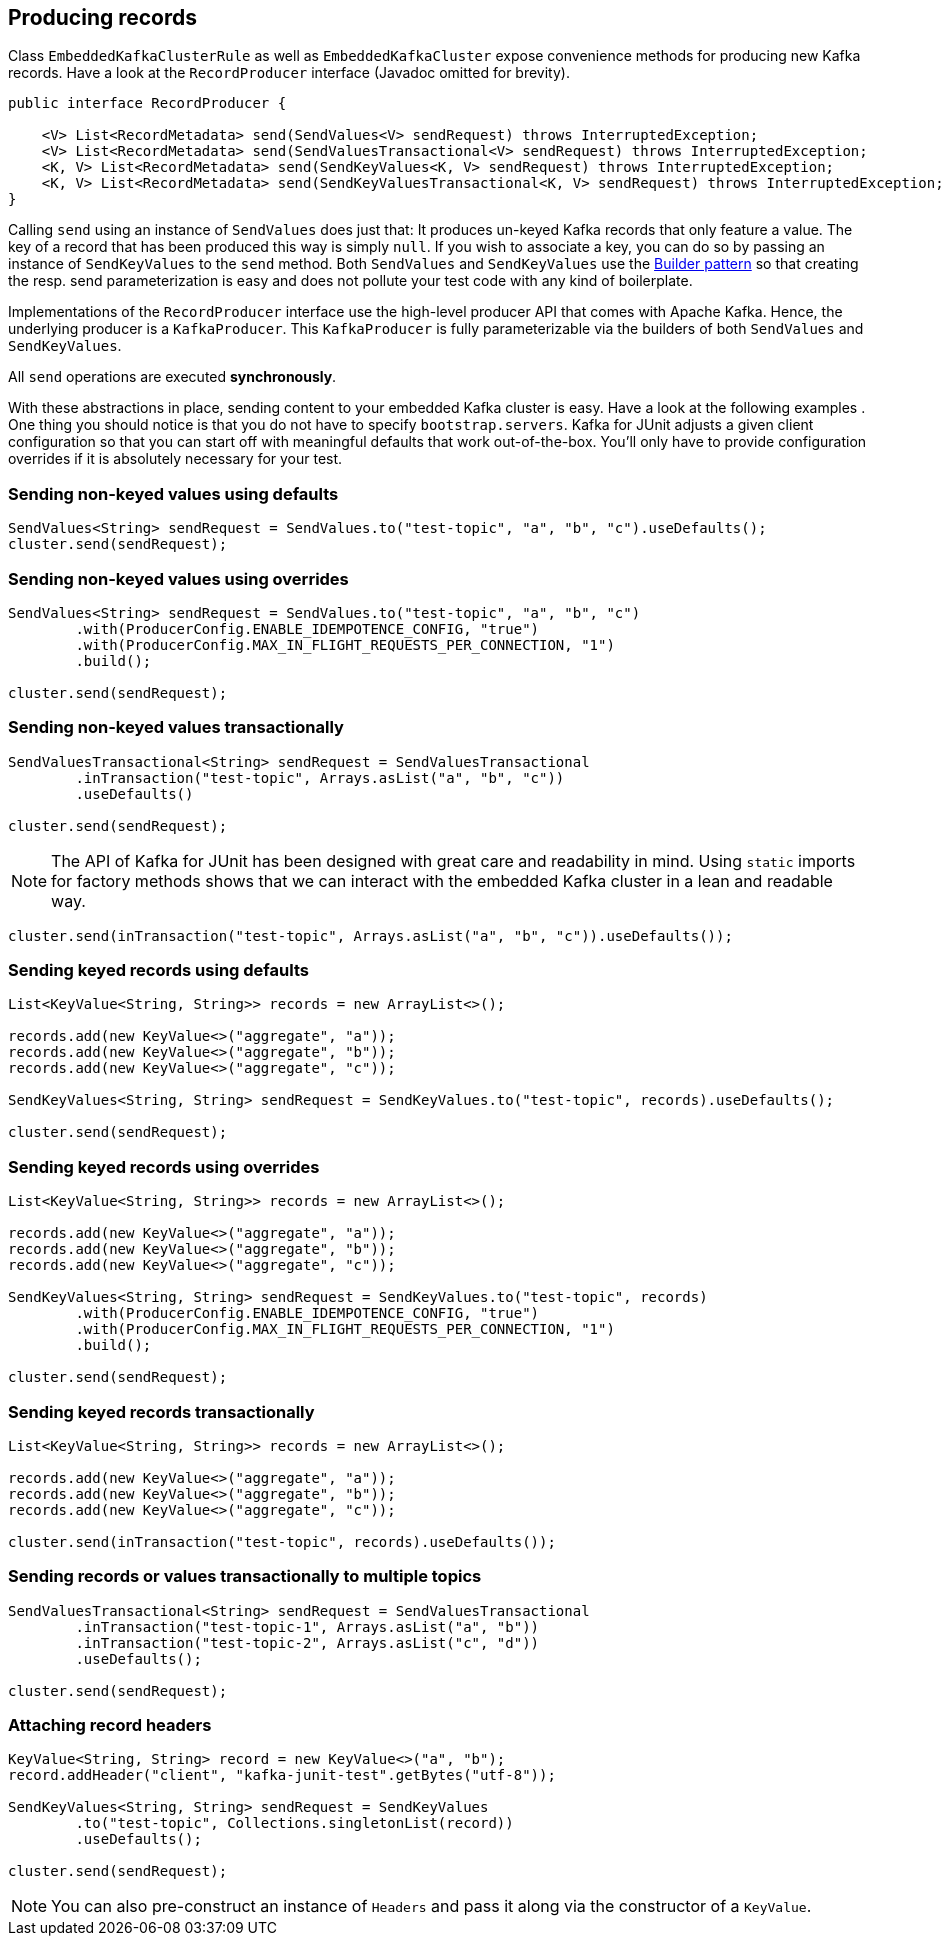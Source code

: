 [[section:producing-records]]

== Producing records

Class `EmbeddedKafkaClusterRule` as well as `EmbeddedKafkaCluster` expose convenience methods for producing new Kafka records. Have a look at the `RecordProducer` interface (Javadoc omitted for brevity).

```java
public interface RecordProducer {

    <V> List<RecordMetadata> send(SendValues<V> sendRequest) throws InterruptedException;
    <V> List<RecordMetadata> send(SendValuesTransactional<V> sendRequest) throws InterruptedException;
    <K, V> List<RecordMetadata> send(SendKeyValues<K, V> sendRequest) throws InterruptedException;
    <K, V> List<RecordMetadata> send(SendKeyValuesTransactional<K, V> sendRequest) throws InterruptedException;
}
```

Calling `send` using an instance of `SendValues` does just that: It produces un-keyed Kafka records that only feature a value. The key of a record that has been produced this way is simply `null`.  If you wish to associate a key, you can do so by passing an instance of `SendKeyValues` to the `send` method. Both `SendValues` and `SendKeyValues` use the link:https://en.wikipedia.org/wiki/Builder_pattern[Builder pattern] so that creating the resp. send parameterization is easy and does not pollute your test code with any kind of boilerplate.

Implementations of the `RecordProducer` interface use the high-level producer API that comes with Apache Kafka. Hence, the underlying producer is a `KafkaProducer`. This `KafkaProducer` is fully parameterizable via the builders of both `SendValues` and `SendKeyValues`.

All `send` operations are executed *synchronously*.

With these abstractions in place, sending content to your embedded Kafka cluster is easy. Have a look at the following examples . One thing you should notice is that you do not have to specify `bootstrap.servers`. Kafka for JUnit adjusts a given client configuration so that you can start off with meaningful defaults that work out-of-the-box. You'll only have to provide configuration overrides if it is absolutely necessary for your test.

=== Sending non-keyed values using defaults

```java
SendValues<String> sendRequest = SendValues.to("test-topic", "a", "b", "c").useDefaults();
cluster.send(sendRequest);
```

=== Sending non-keyed values using overrides

```java
SendValues<String> sendRequest = SendValues.to("test-topic", "a", "b", "c")
        .with(ProducerConfig.ENABLE_IDEMPOTENCE_CONFIG, "true")
        .with(ProducerConfig.MAX_IN_FLIGHT_REQUESTS_PER_CONNECTION, "1")
        .build();

cluster.send(sendRequest);
```

=== Sending non-keyed values transactionally

```java

SendValuesTransactional<String> sendRequest = SendValuesTransactional
        .inTransaction("test-topic", Arrays.asList("a", "b", "c"))
        .useDefaults()

cluster.send(sendRequest);
```

NOTE: The API of Kafka for JUnit has been designed with great care and readability in mind. Using `static` imports for factory methods shows that we can interact with the embedded Kafka cluster in a lean and readable way.

```java
cluster.send(inTransaction("test-topic", Arrays.asList("a", "b", "c")).useDefaults());
```

=== Sending keyed records using defaults

```java
List<KeyValue<String, String>> records = new ArrayList<>();

records.add(new KeyValue<>("aggregate", "a"));
records.add(new KeyValue<>("aggregate", "b"));
records.add(new KeyValue<>("aggregate", "c"));

SendKeyValues<String, String> sendRequest = SendKeyValues.to("test-topic", records).useDefaults();

cluster.send(sendRequest);
```

=== Sending keyed records using overrides

```java
List<KeyValue<String, String>> records = new ArrayList<>();

records.add(new KeyValue<>("aggregate", "a"));
records.add(new KeyValue<>("aggregate", "b"));
records.add(new KeyValue<>("aggregate", "c"));

SendKeyValues<String, String> sendRequest = SendKeyValues.to("test-topic", records)
        .with(ProducerConfig.ENABLE_IDEMPOTENCE_CONFIG, "true")
        .with(ProducerConfig.MAX_IN_FLIGHT_REQUESTS_PER_CONNECTION, "1")
        .build();

cluster.send(sendRequest);
```

=== Sending keyed records transactionally

```java
List<KeyValue<String, String>> records = new ArrayList<>();

records.add(new KeyValue<>("aggregate", "a"));
records.add(new KeyValue<>("aggregate", "b"));
records.add(new KeyValue<>("aggregate", "c"));

cluster.send(inTransaction("test-topic", records).useDefaults());
```

=== Sending records or values transactionally to multiple topics

```java
SendValuesTransactional<String> sendRequest = SendValuesTransactional
        .inTransaction("test-topic-1", Arrays.asList("a", "b"))
        .inTransaction("test-topic-2", Arrays.asList("c", "d"))
        .useDefaults();

cluster.send(sendRequest);
```

=== Attaching record headers

```java
KeyValue<String, String> record = new KeyValue<>("a", "b");
record.addHeader("client", "kafka-junit-test".getBytes("utf-8"));

SendKeyValues<String, String> sendRequest = SendKeyValues
        .to("test-topic", Collections.singletonList(record))
        .useDefaults();

cluster.send(sendRequest);
```

NOTE: You can also pre-construct an instance of `Headers` and pass it along via the constructor of a `KeyValue`.
